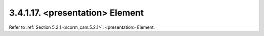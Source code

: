 3.4.1.17. <presentation> Element
~~~~~~~~~~~~~~~~~~~~~~~~~~~~~~~~~~~~~~~~~~~~~~~~~~~~~~

Refer to :ref:`Section 5.2.1 <scorm_cam.5.2.1>`: <presentation> Element.

